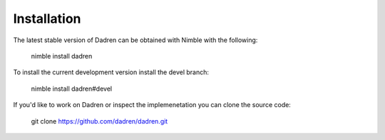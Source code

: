 Installation
============

The latest stable version of Dadren can be obtained with Nimble with the following:

    nimble install dadren

To install the current development version install the devel branch:

    nimble install dadren#devel

If you'd like to work on Dadren or inspect the implemenetation you can clone the source code:

    git clone https://github.com/dadren/dadren.git

